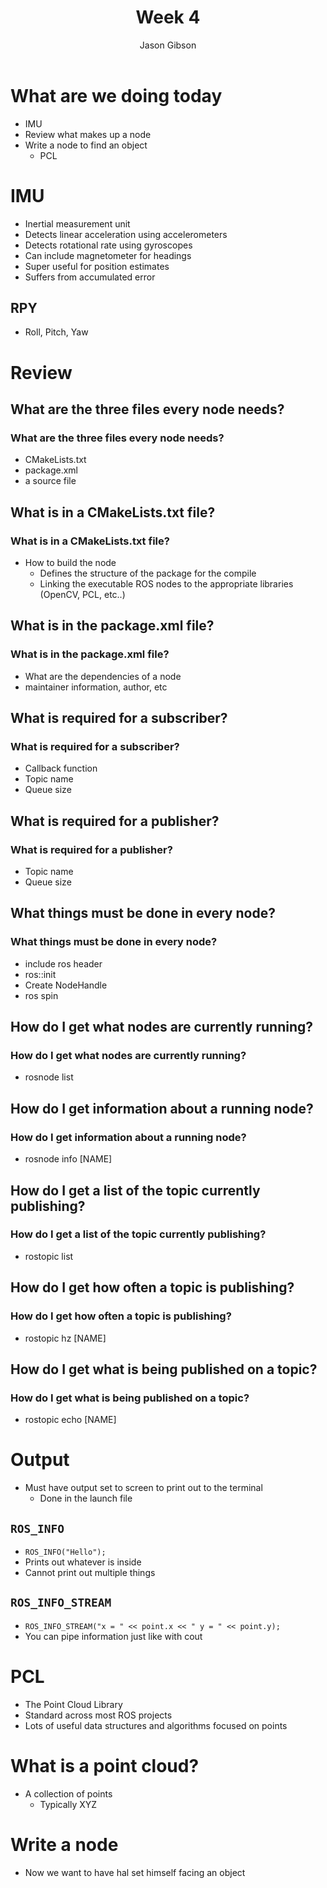 #+TITLE: Week 4
#+AUTHOR: Jason Gibson
#+EMAIL: jgibson37@gatech.edu

* What are we doing today
- IMU
- Review what makes up a node
- Write a node to find an object
  - PCL
* IMU
- Inertial measurement unit
- Detects linear acceleration using accelerometers
- Detects rotational rate using gyroscopes
- Can include magnetometer for headings
- Super useful for position estimates
- Suffers from accumulated error
** RPY
- Roll, Pitch, Yaw
#+ATTR_HTML: :width 60%
[[file:https://upload.wikimedia.org/wikipedia/commons/thumb/5/54/Flight_dynamics_with_text.png/1600px-Flight_dynamics_with_text.png]]
* Review
** What are the three files every node needs?
*** What are the three files every node needs?
- CMakeLists.txt
- package.xml
- a source file
** What is in a CMakeLists.txt file?
*** What is in a CMakeLists.txt file?
- How to build the node
  - Defines the structure of the package for the compile
  - Linking the executable ROS nodes to the appropriate libraries (OpenCV, PCL, etc..)
** What is in the package.xml file?
*** What is in the package.xml file?
- What are the dependencies of a node
- maintainer information, author, etc
** What is required for a subscriber?
*** What is required for a subscriber?
- Callback function
- Topic name
- Queue size
** What is required for a publisher?
*** What is required for a publisher?
- Topic name
- Queue size
** What things must be done in every node?
*** What things must be done in every node?
- include ros header
- ros::init
- Create NodeHandle
- ros spin
** How do I get what nodes are currently running?
*** How do I get what nodes are currently running?
- rosnode list
** How do I get information about a running node?
*** How do I get information about a running node?
- rosnode info [NAME]
** How do I get a list of the topic currently publishing?
*** How do I get a list of the topic currently publishing?
- rostopic list
** How do I get how often a topic is publishing?
*** How do I get how often a topic is publishing?
- rostopic hz [NAME]
** How do I get what is being published on a topic?
*** How do I get what is being published on a topic?
- rostopic echo [NAME]

* Output
- Must have output set to screen to print out to the terminal
  - Done in the launch file
** =ROS_INFO=
- =ROS_INFO("Hello");=
- Prints out whatever is inside
- Cannot print out multiple things
** =ROS_INFO_STREAM=
- =ROS_INFO_STREAM("x = " << point.x << " y = " << point.y);=
- You can pipe information just like with cout
* PCL
- The Point Cloud Library
- Standard across most ROS projects
- Lots of useful data structures and algorithms focused on points

* What is a point cloud?
- A collection of points
  - Typically XYZ

* Write a node
- Now we want to have hal set himself facing an object
